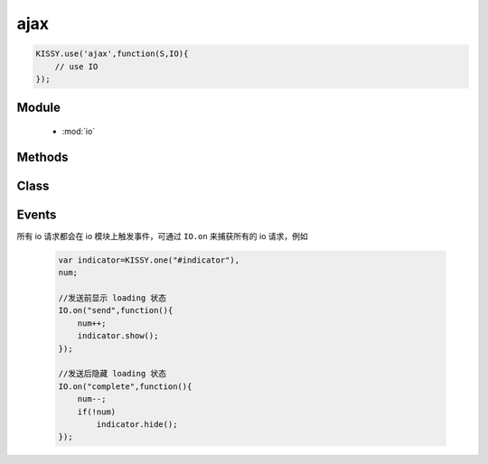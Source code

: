 .. module:: io

ajax
===============================================
.. raw:: html

    <a class='source-button' href='https://github.com/kissyteam/kissy/tree/1.3.0/src/ajax' target='_blank'>view ajax source</a>

.. code-block:: javascript

    KISSY.use('ajax',function(S,IO){
        // use IO
    });



Module
-----------------------------------------------

  * :mod:`io`


Methods
-----------------------------------------------

    .. toctree::
       :titlesonly:


       setupConfig
       get
       post
       getJSON
       jsonp
       upload
       serialize

Class
-----------------------------------------------

    .. toctree::
       :titlesonly:

       io


Events
-------------------------------------------

所有 io 请求都会在 io 模块上触发事件，可通过 ``IO.on`` 来捕获所有的 io 请求，例如

    .. code-block:: javascript

        var indicator=KISSY.one("#indicator"),
        num;

        //发送前显示 loading 状态
        IO.on("send",function(){
            num++;
            indicator.show();
        });

        //发送后隐藏 loading 状态
        IO.on("complete",function(){
            num--;
            if(!num)
                indicator.hide();
        });

.. function:: io.Events.start

    | **start** ()
    | 当配置初始化后，获取传输对象前触发。事件对象包括一下属性

    :param Object start.event.ajaxConfig:  当前的配置项

    :param Object start.event.io: 当前的请求关联的 :class:`~io.IO` 对象


.. function:: io.Events.send

    | **send** ()
    | 请求发送前触发。可用于 loading indicator 显示时机。事件对象同 ``start`` 事件.


.. function:: io.Events.success

    | **success** ()
    | 服务器返回成功后触发.事件对象同 ``start`` 事件.


.. function:: io.Events.error

    | **error** ()
    | 服务器返回失败后触发.事件对象同 ``start`` 事件.


.. function:: io.Events.complete

    | **complete** ()
    | 服务器返回（无论成功或失败）后触发.事件对象同 ``start`` 事件.